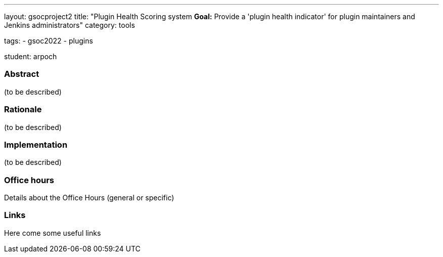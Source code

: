 ---
layout: gsocproject2
title: "Plugin Health Scoring system
*Goal:*  Provide a 'plugin health indicator' for plugin maintainers and Jenkins administrators"
category: tools


tags:
- gsoc2022
- plugins

student: arpoch



//above links must be updated


=== Abstract

(to be described)

=== Rationale

(to be described)

=== Implementation
(to be described)

=== Office hours

Details about the Office Hours (general or specific)

=== Links

Here come some useful links

